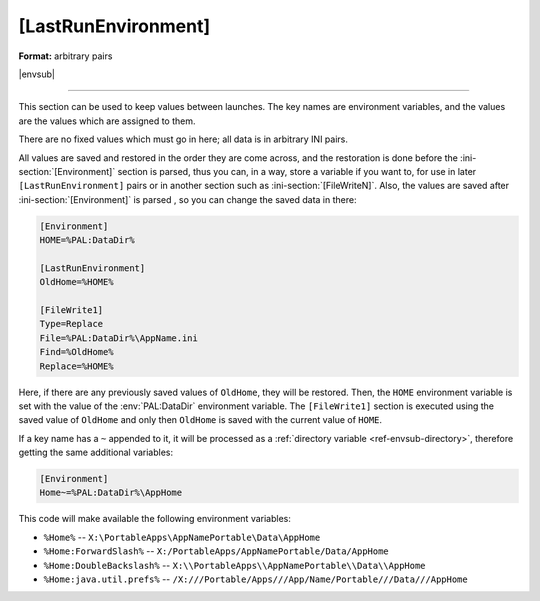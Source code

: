 .. ini-section:: [LastRunEnvironment]

[LastRunEnvironment]
====================

**Format:** arbitrary pairs

|envsub|

----

This section can be used to keep values between launches. The key names are
environment variables, and the values are the values which are assigned to them.

There are no fixed values which must go in here; all data is in arbitrary INI
pairs.

All values are saved and restored in the order they are come across, and the
restoration is done before the :ini-section:`[Environment]` section is parsed,
thus you can, in a way, store a variable if you want to, for use in later
``[LastRunEnvironment]`` pairs or in another section such as
:ini-section:`[FileWriteN]`. Also, the values are saved after
:ini-section:`[Environment]` is parsed , so you can change the saved data in
there:

.. code-block:: ini

   [Environment]
   HOME=%PAL:DataDir%

   [LastRunEnvironment]
   OldHome=%HOME%

   [FileWrite1]
   Type=Replace
   File=%PAL:DataDir%\AppName.ini
   Find=%OldHome%
   Replace=%HOME%

Here, if there are any previously saved values of ``OldHome``, they will be
restored. Then, the ``HOME`` environment variable is set with the value of the
:env:`PAL:DataDir` environment variable. The ``[FileWrite1]`` section is
executed using the saved value of ``OldHome`` and only then ``OldHome`` is saved
with the current value of ``HOME``.

If a key name has a ``~`` appended to it, it will be processed as a
:ref:`directory variable <ref-envsub-directory>`, therefore getting the same
additional variables:

.. code-block:: ini

   [Environment]
   Home~=%PAL:DataDir%\AppHome

This code will make available the following environment variables:

* ``%Home%`` -- ``X:\PortableApps\AppNamePortable\Data\AppHome``
* ``%Home:ForwardSlash%`` -- ``X:/PortableApps/AppNamePortable/Data/AppHome``
* ``%Home:DoubleBackslash%`` -- ``X:\\PortableApps\\AppNamePortable\\Data\\AppHome``
* ``%Home:java.util.prefs%`` -- ``/X:///Portable/Apps///App/Name/Portable///Data///AppHome``
